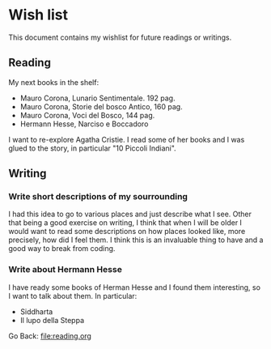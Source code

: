 #+startup: content indent

* Wish list

This document contains my wishlist for future readings or writings.


** Reading
My next books in the shelf:

- Mauro Corona, Lunario Sentimentale. 192 pag.
- Mauro Corona, Storie del bosco Antico, 160 pag.
- Mauro Corona, Voci del Bosco, 144 pag.
- Hermann Hesse, Narciso e Boccadoro

I want to re-explore Agatha Cristie. I read some of her books and
I was glued to the story, in particular "10 Piccoli Indiani".

** Writing

*** Write short descriptions of my sourrounding

I had this idea to go to various places and just describe what
I see. Other that being a good exercise on writing, I think that
when I will be older I would want to read some descriptions on
how places looked like, more precisely, how did I feel them.
I think this is an invaluable thing to have and a good way to
break from coding.

*** Write about Hermann Hesse

I have ready some books of Herman Hesse and I found them
interesting, so I want to talk about them. In particular:
- Siddharta
- Il lupo della Steppa

Go Back: file:reading.org
